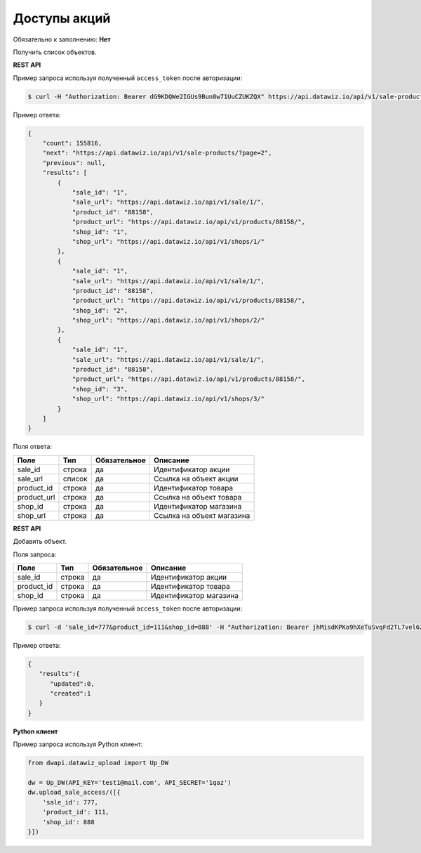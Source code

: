 Доступы акций
=============

Обязательно к заполнению: **Нет**

.. class:: GET /api/v1/sale-products/


Получить список объектов.

**REST API**

Пример запроса используя полученный ``access_token`` после авторизации:

.. code-block:: bash

    $ curl -H "Authorization: Bearer dG9KDQWe2IGUs9Bun8w71UuCZUKZQX" https://api.datawiz.io/api/v1/sale-products/

Пример ответа:

.. code-block:: json

    {
        "count": 155816,
        "next": "https://api.datawiz.io/api/v1/sale-products/?page=2",
        "previous": null,
        "results": [
            {
                "sale_id": "1",
                "sale_url": "https://api.datawiz.io/api/v1/sale/1/",
                "product_id": "88158",
                "product_url": "https://api.datawiz.io/api/v1/products/88158/",
                "shop_id": "1",
                "shop_url": "https://api.datawiz.io/api/v1/shops/1/"
            },
            {
                "sale_id": "1",
                "sale_url": "https://api.datawiz.io/api/v1/sale/1/",
                "product_id": "88158",
                "product_url": "https://api.datawiz.io/api/v1/products/88158/",
                "shop_id": "2",
                "shop_url": "https://api.datawiz.io/api/v1/shops/2/"
            },
            {
                "sale_id": "1",
                "sale_url": "https://api.datawiz.io/api/v1/sale/1/",
                "product_id": "88158",
                "product_url": "https://api.datawiz.io/api/v1/products/88158/",
                "shop_id": "3",
                "shop_url": "https://api.datawiz.io/api/v1/shops/3/"
            }
        ]
    }

Поля ответа:

=============== ============ ============ ============================================================
Поле            Тип          Обязательное Описание
=============== ============ ============ ============================================================
sale_id         строка       да           Идентификатор акции
sale_url        список       да           Ссылка на объект акции
product_id      строка       да           Идентификатор товара
product_url     строка       да           Ссылка на объект товара
shop_id         строка       да           Идентификатор магазина
shop_url        строка       да           Ссылка на объект магазина
=============== ============ ============ ============================================================

.. class:: POST /api/v1/sale-products/

**REST API**

Добавить объект.

Поля запроса:

=============== ============ ============ ============================================================
Поле            Тип          Обязательное Описание
=============== ============ ============ ============================================================
sale_id         строка       да           Идентификатор акции
product_id      строка       да           Идентификатор товара
shop_id         строка       да           Идентификатор магазина
=============== ============ ============ ============================================================

Пример запроса используя полученный ``access_token`` после авторизации:

.. code-block:: bash

    $ curl -d 'sale_id=777&product_id=111&shop_id=888' -H "Authorization: Bearer jhMisdKPKo9hXeTuSvqFd2TL7vel62" -X POST https://api.datawiz.io/api/v1/sale-products/

Пример ответа:

.. code-block:: json

    {
       "results":{
          "updated":0,
          "created":1
       }
    }

**Python клиент**

Пример запроса используя Python клиент:

.. code-block:: python

    from dwapi.datawiz_upload import Up_DW

    dw = Up_DW(API_KEY='test1@mail.com', API_SECRET='1qaz')
    dw.upload_sale_access/([{
        'sale_id': 777,
        'product_id': 111,
        'shop_id': 888
    }])